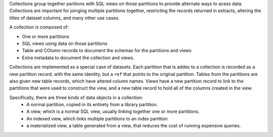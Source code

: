 .. _design_collections:

Collections group together paritions with SQL views on those partitions to provide alternate ways to acess data. Collections are important for joinging multiple partitions together, restricting the records returned in extracts, altering the titles of dataset columns, and many other use cases. 

A collection is composed of: 

- One or more partitions
- SQL views using data on those partitions
- Table and COlumn records to  document the schemas for the partitions and views
- Extra metadata to document the collection and views. 

Collections are implemented as a special case of datasets. Each partition  that is addes to a collection is  recorded as a new partition record, with the same  identity, but a ``ref`` that points to the original partition. Tables from the partitions are also given new table records, which have altered column names. Views have a new partition record to link to the partitions that were used to construct the view, and a new table record to hold all of the columns created in the view. 

Specifically, there are three kinds of data objects in a collection:
  - A normal partition, copied in its entirety from a library partition. 
  - A view, which is a normal SQL view, usually linking together one or more partitions. 
  - An indexed view, which links multiple partitions to an index partition
  - a materialized view, a table generated from a view, that reduces the cost of running expensive queries. 
